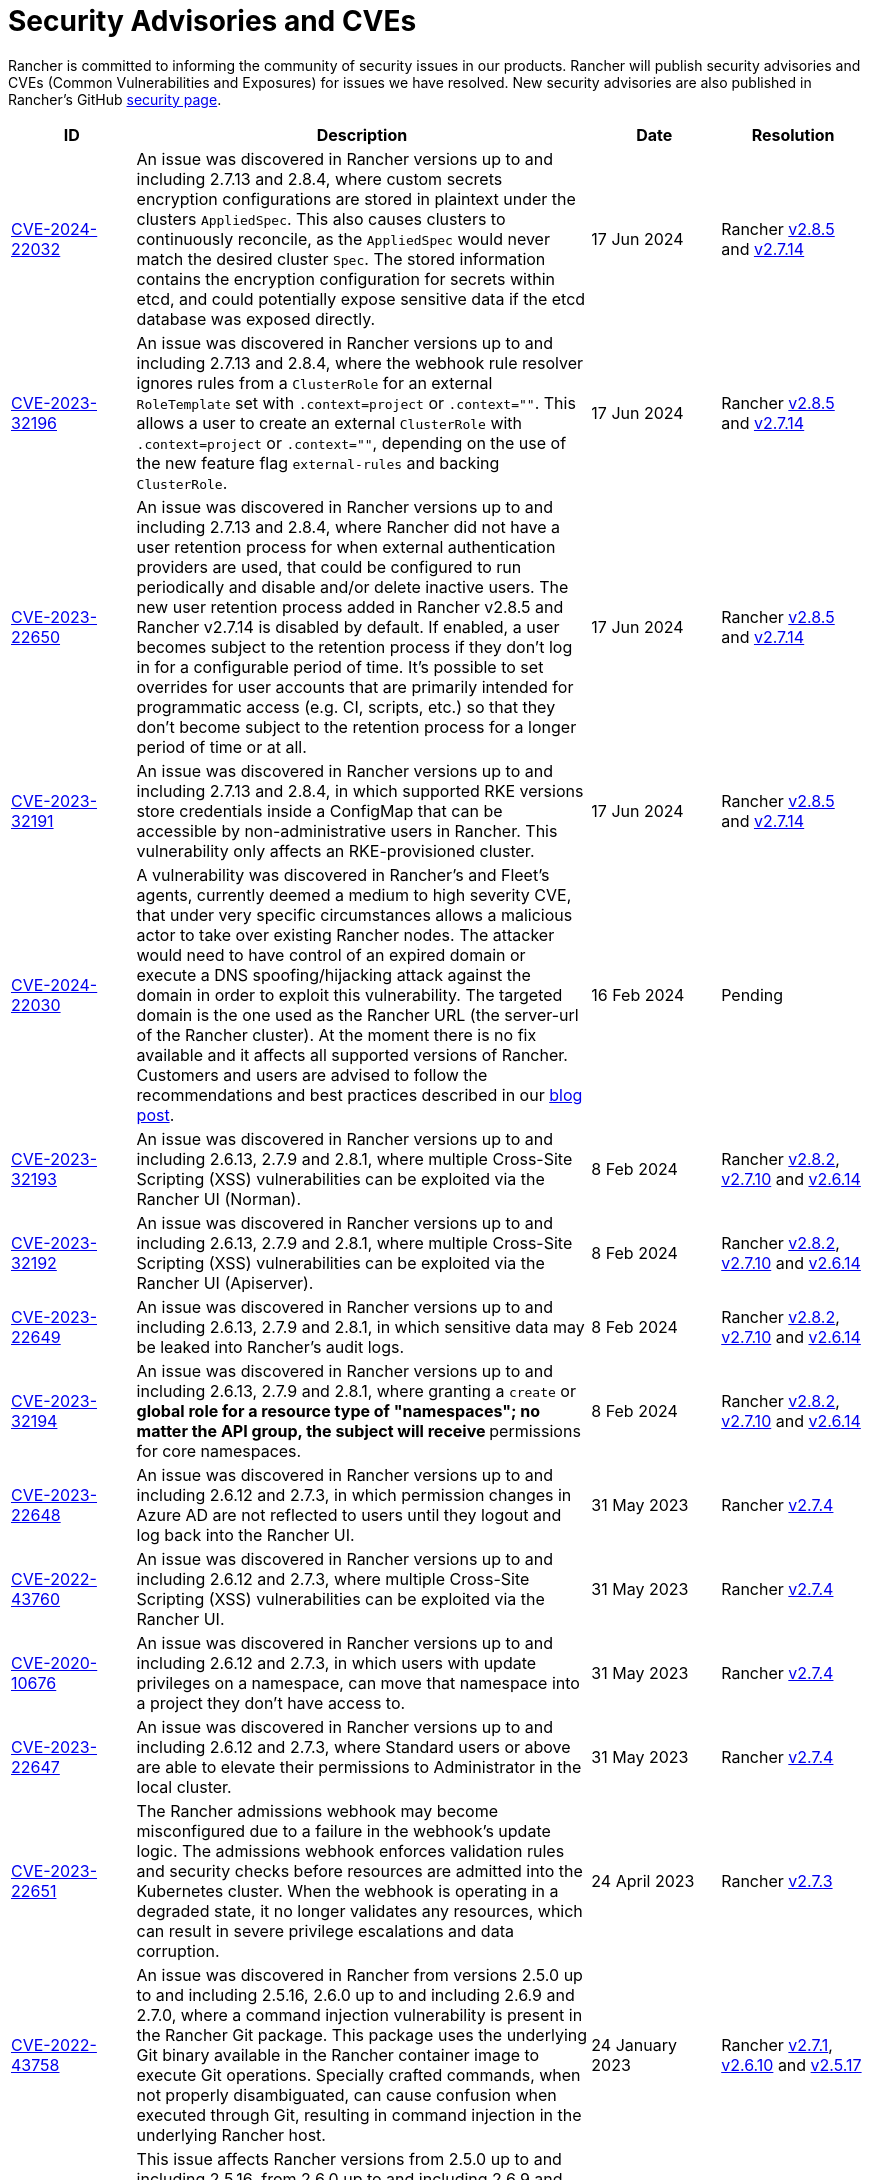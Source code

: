 = Security Advisories and CVEs

+++<head>++++++<link rel="canonical" href="https://ranchermanager.docs.rancher.com/reference-guides/rancher-security/security-advisories-and-cves">++++++</link>++++++</head>+++

Rancher is committed to informing the community of security issues in our products. Rancher will publish security advisories and CVEs (Common Vulnerabilities and Exposures) for issues we have resolved. New security advisories are also published in Rancher's GitHub https://github.com/rancher/rancher/security/advisories[security page].

|===
| ID | Description | Date | Resolution

| https://github.com/rancher/rancher/security/advisories/GHSA-q6c7-56cq-g2wm[CVE-2024-22032]
| An issue was discovered in Rancher versions up to and including 2.7.13 and 2.8.4, where custom secrets encryption configurations are stored in plaintext under the clusters `AppliedSpec`. This also causes clusters to continuously reconcile, as the `AppliedSpec` would never match the desired cluster `Spec`. The stored information contains the encryption configuration for secrets within etcd, and could potentially expose sensitive data if the etcd database was exposed directly.
| 17 Jun 2024
| Rancher https://github.com/rancher/rancher/releases/tag/v2.8.5[v2.8.5] and https://github.com/rancher/rancher/releases/tag/v2.7.14[v2.7.14]

| https://github.com/rancher/rancher/security/advisories/GHSA-64jq-m7rq-768h[CVE-2023-32196]
| An issue was discovered in Rancher versions up to and including 2.7.13 and 2.8.4, where the webhook rule resolver ignores rules from a `ClusterRole` for an external `RoleTemplate` set with `.context=project` or `.context=""`. This allows a user to create an external `ClusterRole` with `.context=project` or `.context=""`, depending on the use of the new feature flag `external-rules` and backing `ClusterRole`.
| 17 Jun 2024
| Rancher https://github.com/rancher/rancher/releases/tag/v2.8.5[v2.8.5] and https://github.com/rancher/rancher/releases/tag/v2.7.14[v2.7.14]

| https://github.com/rancher/rancher/security/advisories/GHSA-9ghh-mmcq-8phc[CVE-2023-22650]
| An issue was discovered in Rancher versions up to and including 2.7.13 and 2.8.4, where Rancher did not have a user retention process for when external authentication providers are used, that could be configured to run periodically and disable and/or delete inactive users. The new user retention process added in Rancher v2.8.5 and Rancher v2.7.14 is disabled by default. If enabled, a user becomes subject to the retention process if they don't log in for a configurable period of time. It's possible to set overrides for user accounts that are primarily intended for programmatic access (e.g. CI, scripts, etc.) so that they don't become subject to the retention process for a longer period of time or at all.
| 17 Jun 2024
| Rancher https://github.com/rancher/rancher/releases/tag/v2.8.5[v2.8.5] and https://github.com/rancher/rancher/releases/tag/v2.7.14[v2.7.14]

| https://github.com/rancher/rke/security/advisories/GHSA-6gr4-52w6-vmqx[CVE-2023-32191]
| An issue was discovered in Rancher versions up to and including 2.7.13 and 2.8.4, in which supported RKE versions store credentials inside a ConfigMap that can be accessible by non-administrative users in Rancher. This vulnerability only affects an RKE-provisioned cluster.
| 17 Jun 2024
| Rancher https://github.com/rancher/rancher/releases/tag/v2.8.5[v2.8.5] and https://github.com/rancher/rancher/releases/tag/v2.7.14[v2.7.14]

| https://cve.mitre.org/cgi-bin/cvename.cgi?name=CVE-2024-22030[CVE-2024-22030]
| A vulnerability was discovered in Rancher's and Fleet's agents, currently deemed a medium to high severity CVE, that under very specific circumstances allows a malicious actor to take over existing Rancher nodes. The attacker would need to have control of an expired domain or execute a DNS spoofing/hijacking attack against the domain in order to exploit this vulnerability. The targeted domain is the one used as the Rancher URL (the server-url of the Rancher cluster). At the moment there is no fix available and it affects all supported versions of Rancher. Customers and users are advised to follow the recommendations and best practices described in our https://www.suse.com/c/rancher-security-update/[blog post].
| 16 Feb 2024
| Pending

| https://github.com/rancher/norman/security/advisories/GHSA-r8f4-hv23-6qp6[CVE-2023-32193]
| An issue was discovered in Rancher versions up to and including 2.6.13, 2.7.9 and 2.8.1, where multiple Cross-Site Scripting (XSS) vulnerabilities can be exploited via the Rancher UI (Norman).
| 8 Feb 2024
| Rancher https://github.com/rancher/rancher/releases/tag/v2.8.2[v2.8.2], https://github.com/rancher/rancher/releases/tag/v2.7.10[v2.7.10] and https://github.com/rancher/rancher/releases/tag/v2.6.14[v2.6.14]

| https://github.com/rancher/apiserver/security/advisories/GHSA-833m-37f7-jq55[CVE-2023-32192]
| An issue was discovered in Rancher versions up to and including 2.6.13, 2.7.9 and 2.8.1, where multiple Cross-Site Scripting (XSS) vulnerabilities can be exploited via the Rancher UI (Apiserver).
| 8 Feb 2024
| Rancher https://github.com/rancher/rancher/releases/tag/v2.8.2[v2.8.2], https://github.com/rancher/rancher/releases/tag/v2.7.10[v2.7.10] and https://github.com/rancher/rancher/releases/tag/v2.6.14[v2.6.14]

| https://github.com/rancher/rancher/security/advisories/GHSA-xfj7-qf8w-2gcr[CVE-2023-22649]
| An issue was discovered in Rancher versions up to and including 2.6.13, 2.7.9 and 2.8.1, in which sensitive data may be leaked into Rancher's audit logs.
| 8 Feb 2024
| Rancher https://github.com/rancher/rancher/releases/tag/v2.8.2[v2.8.2], https://github.com/rancher/rancher/releases/tag/v2.7.10[v2.7.10] and https://github.com/rancher/rancher/releases/tag/v2.6.14[v2.6.14]

| https://github.com/rancher/rancher/security/advisories/GHSA-c85r-fwc7-45vc[CVE-2023-32194]
| An issue was discovered in Rancher versions up to and including 2.6.13, 2.7.9 and 2.8.1, where granting a `create` or `*` global role for a resource type of "namespaces"; no matter the API group, the subject will receive `*` permissions for core namespaces.
| 8 Feb 2024
| Rancher https://github.com/rancher/rancher/releases/tag/v2.8.2[v2.8.2], https://github.com/rancher/rancher/releases/tag/v2.7.10[v2.7.10] and https://github.com/rancher/rancher/releases/tag/v2.6.14[v2.6.14]

| https://github.com/rancher/rancher/security/advisories/GHSA-vf6j-6739-78m8[CVE-2023-22648]
| An issue was discovered in Rancher versions up to and including 2.6.12 and 2.7.3, in which permission changes in Azure AD are not reflected to users until they logout and log back into the Rancher UI.
| 31 May 2023
| Rancher https://github.com/rancher/rancher/releases/tag/v2.7.4[v2.7.4]

| https://github.com/rancher/rancher/security/advisories/GHSA-46v3-ggjg-qq3x[CVE-2022-43760]
| An issue was discovered in Rancher versions up to and including 2.6.12 and 2.7.3, where multiple Cross-Site Scripting (XSS) vulnerabilities can be exploited via the Rancher UI.
| 31 May 2023
| Rancher https://github.com/rancher/rancher/releases/tag/v2.7.4[v2.7.4]

| https://github.com/rancher/rancher/security/advisories/GHSA-8vhc-hwhc-cpj4[CVE-2020-10676]
| An issue was discovered in Rancher versions up to and including 2.6.12 and 2.7.3, in which users with update privileges on a namespace, can move that namespace into a project they don't have access to.
| 31 May 2023
| Rancher https://github.com/rancher/rancher/releases/tag/v2.7.4[v2.7.4]

| https://github.com/rancher/rancher/security/advisories/GHSA-p976-h52c-26p6[CVE-2023-22647]
| An issue was discovered in Rancher versions up to and including 2.6.12 and 2.7.3, where Standard users or above are able to elevate their permissions to Administrator in the local cluster.
| 31 May 2023
| Rancher https://github.com/rancher/rancher/releases/tag/v2.7.4[v2.7.4]

| https://github.com/rancher/rancher/security/advisories/GHSA-6m9f-pj6w-w87g[CVE-2023-22651]
| The Rancher admissions webhook may become misconfigured due to a  failure in the webhook's update logic. The admissions webhook enforces validation rules and security checks before resources are admitted into the Kubernetes cluster. When the webhook is operating in a degraded state, it no longer validates any resources, which can result in severe privilege escalations and data corruption.
| 24 April 2023
| Rancher https://github.com/rancher/rancher/releases/tag/v2.7.3[v2.7.3]

| https://github.com/rancher/rancher/security/advisories/GHSA-34p5-jp77-fcrc[CVE-2022-43758]
| An issue was discovered in Rancher from versions 2.5.0 up to and including 2.5.16, 2.6.0 up to and including 2.6.9 and 2.7.0, where a command injection vulnerability is present in the Rancher Git package. This package uses the underlying Git binary available in the Rancher container image to execute Git operations. Specially crafted commands, when not properly disambiguated, can cause confusion when executed through Git, resulting in command injection in the underlying Rancher host.
| 24 January 2023
| Rancher https://github.com/rancher/rancher/releases/tag/v2.7.1[v2.7.1], https://github.com/rancher/rancher/releases/tag/v2.6.10[v2.6.10] and https://github.com/rancher/rancher/releases/tag/v2.5.17[v2.5.17]

| https://github.com/rancher/rancher/security/advisories/GHSA-cq4p-vp5q-4522[CVE-2022-43757]
| This issue affects Rancher versions from 2.5.0 up to and including 2.5.16, from 2.6.0 up to and including 2.6.9 and 2.7.0. It was discovered that the security advisory https://github.com/advisories/GHSA-g7j7-h4q8-8w2f[CVE-2021-36782], previously released by Rancher, missed addressing some sensitive fields, secret tokens, encryption keys, and SSH keys that were still being stored in plaintext directly on Kubernetes objects like `Clusters`. The exposed credentials are visible in Rancher to authenticated `Cluster Owners`, `Cluster Members`, `Project Owners` and `Project Members` of that cluster.
| 24 January 2023
| Rancher https://github.com/rancher/rancher/releases/tag/v2.7.1[v2.7.1], https://github.com/rancher/rancher/releases/tag/v2.6.10[v2.6.10] and https://github.com/rancher/rancher/releases/tag/v2.5.17[v2.5.17]

| https://github.com/rancher/rancher/security/advisories/GHSA-8c69-r38j-rpfj[CVE-2022-43755]
| An issue was discovered in Rancher versions up to and including 2.6.9 and 2.7.0, where the `cattle-token` secret, used by the `cattle-cluster-agent`, is predictable. Even after the token is regenerated, it will have the same value. This can pose a serious problem if the token is compromised and needs to be recreated for security purposes. The `cattle-token` is used by Rancher's `cattle-cluster-agent` to connect to the Kubernetes API of Rancher provisioned downstream clusters.
| 24 January 2023
| Rancher https://github.com/rancher/rancher/releases/tag/v2.7.1[v2.7.1] and https://github.com/rancher/rancher/releases/tag/v2.6.10[v2.6.10]

| https://github.com/rancher/rancher/security/advisories/GHSA-g25r-gvq3-wrq7[CVE-2022-21953]
| An issue was discovered in Rancher versions up to and including 2.5.16, 2.6.9 and 2.7.0, where an authorization logic flaw allows an authenticated user on any downstream cluster to (1) open a shell pod in the Rancher `local` cluster and (2) have limited kubectl access to it. The expected behavior is that a user does not have such access in the Rancher `local` cluster unless explicitly granted.
| 24 January 2023
| Rancher https://github.com/rancher/rancher/releases/tag/v2.7.1[v2.7.1], https://github.com/rancher/rancher/releases/tag/v2.6.10[v2.6.10] and https://github.com/rancher/rancher/releases/tag/v2.5.17[v2.5.17]

| https://github.com/rancher/rancher/security/advisories/GHSA-c45c-39f6-6gw9[GHSA-c45c-39f6-6gw9]
| This issue affects Rancher versions from 2.5.0 up to and including 2.5.16, from 2.6.0 up to and including 2.6.9 and 2.7.0. It only affects Rancher setups that have an external authentication provider configured or had one configured in the past. It was discovered that when an external authentication provider is configured in Rancher and then disabled, the Rancher generated tokens associated with users who had access granted through the now disabled auth provider are not revoked.
| 24 January 2023
| Rancher https://github.com/rancher/rancher/releases/tag/v2.7.1[v2.7.1], https://github.com/rancher/rancher/releases/tag/v2.6.10[v2.6.10] and https://github.com/rancher/rancher/releases/tag/v2.5.17[v2.5.17]

| https://github.com/rancher/rancher/security/advisories/GHSA-6x34-89p7-95wg[CVE-2022-31247]
| An issue was discovered in Rancher versions up to and including 2.5.15 and 2.6.6 where a flaw with authorization logic allows privilege escalation in downstream clusters through cluster role template binding (CRTB) and project role template binding (PRTB). The vulnerability can be exploited by any user who has permissions to create/edit CRTB or PRTB (such as `cluster-owner`, `manage cluster members`, `project-owner`, and `manage project members`) to gain owner permission in another project in the same cluster or in another project on a different downstream cluster.
| 18 August 2022
| https://github.com/rancher/rancher/releases/tag/v2.6.7[Rancher v2.6.7] and https://github.com/rancher/rancher/releases/tag/v2.5.16[Rancher v2.5.16]

| https://github.com/rancher/rancher/security/advisories/GHSA-8w87-58w6-hfv8[CVE-2021-36783]
| It was discovered that in Rancher versions up to and including 2.5.12 and 2.6.3, there is a failure to properly sanitize credentials in cluster template answers. This failure can lead to plaintext storage and exposure of credentials, passwords, and API tokens. The exposed credentials are visible in Rancher to authenticated `Cluster Owners`, `Cluster Members`, `Project Owners`, and `Project Members` on the endpoints `/v1/management.cattle.io.clusters`, `/v3/clusters`, and `/k8s/clusters/local/apis/management.cattle.io/v3/clusters`.
| 18 August 2022
| https://github.com/rancher/rancher/releases/tag/v2.6.7[Rancher v2.6.7] and https://github.com/rancher/rancher/releases/tag/v2.5.16[Rancher v2.5.16]

| https://github.com/rancher/rancher/security/advisories/GHSA-g7j7-h4q8-8w2f[CVE-2021-36782]
| An issue was discovered in Rancher versions up to and including 2.5.15 and 2.6.6 where sensitive fields like passwords, API keys, and Rancher's service account token (used to provision clusters) were stored in plaintext directly on Kubernetes objects like `Clusters` (e.g., `cluster.management.cattle.io`). Anyone with read access to those objects in the Kubernetes API could retrieve the plaintext version of those sensitive data. The issue was partially found and reported by Florian Struck (from https://www.continum.net/[Continum AG]) and https://github.com/fe-ax[Marco Stuurman] (from https://www.shockmedia.nl/[Shock Media B.V.]).
| 18 August 2022
| https://github.com/rancher/rancher/releases/tag/v2.6.7[Rancher v2.6.7] and https://github.com/rancher/rancher/releases/tag/v2.5.16[Rancher v2.5.16]

| https://github.com/rancher/rancher/security/advisories/GHSA-vrph-m5jj-c46c[CVE-2022-21951]
| This vulnerability only affects customers using link:../../faq/container-network-interface-providers.md#weave[Weave] Container Network Interface (CNI) when configured through xref:../../how-to-guides/new-user-guides/authentication-permissions-and-global-configuration/about-rke1-templates/about-rke1-templates.adoc[RKE templates]. A vulnerability was discovered in Rancher versions 2.5.0 up to and including 2.5.13, and 2.6.0 up to and including 2.6.4, where a user interface (UI) issue with RKE templates does not include a value for the Weave password when Weave is chosen as the CNI. If a cluster is created based on the mentioned template, and Weave is configured as the CNI, no password will be created for https://github.com/weaveworks/weave/blob/master/site/tasks/manage/security-untrusted-networks.md[network encryption] in Weave; therefore, network traffic in the cluster will be sent unencrypted.
| 24 May 2022
| https://github.com/rancher/rancher/releases/tag/v2.6.5[Rancher v2.6.5] and https://github.com/rancher/rancher/releases/tag/v2.5.14[Rancher v2.5.14]

| https://github.com/rancher/rancher/security/advisories/GHSA-jwvr-vv7p-gpwq[CVE-2021-36784]
| A vulnerability was discovered in Rancher versions from 2.5.0 up to and including 2.5.12 and from 2.6.0 up to and including 2.6.3 which allows users who have create or update permissions on xref:../../how-to-guides/new-user-guides/authentication-permissions-and-global-configuration/manage-role-based-access-control-rbac/manage-role-based-access-control-rbac.adoc[Global Roles] to escalate their permissions, or those of another user, to admin-level permissions. Global Roles grant users Rancher-wide permissions, such as the ability to create clusters. In the identified versions of Rancher, when users are given permission to edit or create Global Roles, they are not restricted to only granting permissions which they already posses. This vulnerability affects customers who utilize non-admin users that are able to create or edit Global Roles. The most common use case for this scenario is the `restricted-admin` role.
| 14 Apr 2022
| https://github.com/rancher/rancher/releases/tag/v2.6.4[Rancher v2.6.4] and https://github.com/rancher/rancher/releases/tag/v2.5.13[Rancher v2.5.13]

| https://github.com/rancher/rancher/security/advisories/GHSA-hx8w-ghh8-r4xf[CVE-2021-4200]
| This vulnerability only affects customers using the `restricted-admin` role in Rancher. A vulnerability was discovered in Rancher versions from 2.5.0 up to and including 2.5.12 and from 2.6.0 up to and including 2.6.3 where the `global-data` role in `cattle-global-data` namespace grants write access to the Catalogs. Since each user with any level of catalog access was bound to the `global-data` role, this grants write access to templates (`CatalogTemplates`) and template versions (`CatalogTemplateVersions`) for any user with any level of catalog access. New users created in Rancher are by default assigned to the `user` role (standard user), which is not designed to grant write catalog access. This vulnerability effectively elevates the privilege of any user to write access for the catalog template and catalog template version resources.
| 14 Apr 2022
| https://github.com/rancher/rancher/releases/tag/v2.6.4[Rancher v2.6.4] and https://github.com/rancher/rancher/releases/tag/v2.5.13[Rancher v2.5.13]

| https://github.com/rancher/rancher/security/advisories/GHSA-wm2r-rp98-8pmh[GHSA-wm2r-rp98-8pmh]
| This vulnerability only affects customers using xref:../../integrations-in-rancher/fleet/fleet.adoc[Continuous Delivery with Fleet] for continuous delivery with authenticated Git and/or Helm repositories. An issue was discovered in `go-getter` library in versions prior to https://github.com/hashicorp/go-getter/releases/tag/v1.5.11[`v1.5.11`] that exposes SSH private keys in base64 format due to a failure in redacting such information from error messages. The vulnerable version of this library is used in Rancher through Fleet in versions of Fleet prior to https://github.com/rancher/fleet/releases/tag/v0.3.9[`v0.3.9`]. This issue affects Rancher versions 2.5.0 up to and including 2.5.12 and from 2.6.0 up to and including 2.6.3. The issue was found and reported by Dagan Henderson from Raft Engineering.
| 14 Apr 2022
| https://github.com/rancher/rancher/releases/tag/v2.6.4[Rancher v2.6.4] and https://github.com/rancher/rancher/releases/tag/v2.5.13[Rancher v2.5.13]

| https://github.com/rancher/rancher/security/advisories/GHSA-4fc7-hc63-7fjg[CVE-2021-36778]
| A vulnerability was discovered in Rancher versions from 2.5.0 up to and including 2.5.11 and from 2.6.0 up to and including 2.6.2, where an insufficient check of the same-origin policy when downloading Helm charts from a configured private repository can lead to exposure of the repository credentials to a third-party provider. This issue only happens when the user configures access credentials to a private repository in Rancher inside `Apps & Marketplace > Repositories`. The issue was found and reported by Martin Andreas Ullrich.
| 14 Apr 2022
| https://github.com/rancher/rancher/releases/tag/v2.6.3[Rancher v2.6.3] and https://github.com/rancher/rancher/releases/tag/v2.5.12[Rancher v2.5.12]

| https://github.com/rancher/rancher/security/advisories/GHSA-hwm2-4ph6-w6m5[GHSA-hwm2-4ph6-w6m5]
| A vulnerability was discovered in versions of Rancher starting 2.0 up to and including 2.6.3. The `restricted` pod security policy (PSP) provided in Rancher deviated from the upstream `restricted` policy provided in Kubernetes on account of which Rancher's PSP had `runAsUser` set to `runAsAny`, while upstream had `runAsUser` set to `MustRunAsNonRoot`. This allowed containers to run as any user, including a privileged user (`root`), even when Rancher's `restricted` policy was enforced on a project or at the cluster level.
| 31 Mar 2022
| https://github.com/rancher/rancher/releases/tag/v2.6.4[Rancher v2.6.4]

| https://github.com/rancher/rancher/security/advisories/GHSA-28g7-896h-695v[CVE-2021-36775]
| A vulnerability was discovered in Rancher versions up to and including 2.4.17, 2.5.11 and 2.6.2. After removing a `Project Role` associated with a group from the project, the bindings that granted access to cluster-scoped resources for those subjects were not deleted. This was due to an incomplete authorization logic check. A user who was a member of the affected group with authenticated access to Rancher could exploit this vulnerability to access resources they shouldn't have had access to. The exposure level would depend on the original permission level granted to the affected project role. This vulnerability only affected customers using group based authentication in Rancher.
| 31 Mar 2022
| https://github.com/rancher/rancher/releases/tag/v2.6.3[Rancher v2.6.3], https://github.com/rancher/rancher/releases/tag/v2.5.12[Rancher v2.5.12] and https://github.com/rancher/rancher/releases/tag/v2.4.18[Rancher v2.4.18]

| https://github.com/rancher/rancher/security/advisories/GHSA-gvh9-xgrq-r8hw[CVE-2021-36776]
| A vulnerability was discovered in Rancher versions starting 2.5.0 up to and including 2.5.9, that allowed an authenticated user to impersonate any user on a cluster through an API proxy, without requiring knowledge of the impersonated user's credentials. This was due to the API proxy not dropping the impersonation header before sending the request to the Kubernetes API. A malicious user with authenticated access to Rancher could use this to impersonate another user with administrator access in Rancher, thereby gaining administrator level access to the cluster.
| 31 Mar 2022
| https://github.com/rancher/rancher/releases/tag/v2.6.0[Rancher v2.6.0] and https://github.com/rancher/rancher/releases/tag/v2.5.10[Rancher v2.5.10]

| https://cve.mitre.org/cgi-bin/cvename.cgi?name=CVE-2021-25318[CVE-2021-25318]
| A vulnerability was discovered in Rancher versions 2.0 through the aforementioned fixed versions, where users were granted access to resources regardless of the resource's API group. For example, Rancher should have allowed users access to `apps.catalog.cattle.io`, but instead incorrectly gave access to `apps.*`. Resources affected in the *Downstream clusters* and *Rancher management cluster* can be found https://github.com/rancher/rancher/security/advisories/GHSA-f9xf-jq4j-vqw4[here]. There is not a direct mitigation besides upgrading to the patched Rancher versions.
| 14 Jul 2021
| https://github.com/rancher/rancher/releases/tag/v2.5.9[Rancher v2.5.9] and https://github.com/rancher/rancher/releases/tag/v2.4.16[Rancher v2.4.16]

| https://cve.mitre.org/cgi-bin/cvename.cgi?name=CVE-2021-31999[CVE-2021-31999]
| A vulnerability was discovered in Rancher 2.0.0 through the aforementioned patched versions, where a malicious Rancher user could craft an API request directed at the proxy for the Kubernetes API of a managed cluster to gain access to information they do not have access to. This is done by passing the "Impersonate-User" or "Impersonate-Group" header in the Connection header, which is then correctly removed by the proxy. At this point, instead of impersonating the user and their permissions, the request will act as if it was from the Rancher management server and incorrectly return the information. The vulnerability is limited to valid Rancher users with some level of permissions on the cluster. There is not a direct mitigation besides upgrading to the patched Rancher versions.
| 14 Jul 2021
| https://github.com/rancher/rancher/releases/tag/v2.5.9[Rancher v2.5.9] and https://github.com/rancher/rancher/releases/tag/v2.4.16[Rancher v2.4.16]

| https://cve.mitre.org/cgi-bin/cvename.cgi?name=CVE-2021-25320[CVE-2021-25320]
| A vulnerability was discovered in Rancher 2.2.0 through the aforementioned patched versions, where cloud credentials weren't being properly validated through the Rancher API. Specifically through a proxy designed to communicate with cloud providers. Any Rancher user that was logged-in and aware of a cloud-credential ID that was valid for a given cloud provider, could call that cloud provider's API through the proxy API, and the cloud-credential would be attached. The exploit is limited to valid Rancher users. There is not a direct mitigation outside of upgrading to the patched Rancher versions.
| 14 Jul 2021
| https://github.com/rancher/rancher/releases/tag/v2.5.9[Rancher v2.5.9] and https://github.com/rancher/rancher/releases/tag/v2.4.16[Rancher v2.4.16]

| https://cve.mitre.org/cgi-bin/cvename.cgi?name=CVE-2021-25313[CVE-2021-25313]
| A security vulnerability was discovered on all Rancher 2 versions. When accessing the Rancher API with a browser, the URL was not properly escaped, making it vulnerable to an XSS attack. Specially crafted URLs to these API endpoints could include JavaScript which would be embedded in the page and execute in a browser. There is no direct mitigation. Avoid clicking on untrusted links to your Rancher server.
| 2 Mar 2021
| https://github.com/rancher/rancher/releases/tag/v2.5.6[Rancher v2.5.6], https://github.com/rancher/rancher/releases/tag/v2.4.14[Rancher v2.4.14], and https://github.com/rancher/rancher/releases/tag/v2.3.11[Rancher v2.3.11]

| https://cve.mitre.org/cgi-bin/cvename.cgi?name=CVE-2019-14435[CVE-2019-14435]
| This vulnerability allows authenticated users to potentially extract otherwise private data out of IPs reachable from system service containers used by Rancher. This can include but not only limited to services such as cloud provider metadata services. Although Rancher allow users to configure whitelisted domains for system service access, this flaw can still be exploited by a carefully crafted HTTP request. The issue was found and reported by Matt Belisle and Alex Stevenson at Workiva.
| 5 Aug 2019
| https://github.com/rancher/rancher/releases/tag/v2.2.7[Rancher v2.2.7] and https://github.com/rancher/rancher/releases/tag/v2.1.12[Rancher v2.1.12]

| https://cve.mitre.org/cgi-bin/cvename.cgi?name=CVE-2019-14436[CVE-2019-14436]
| The vulnerability allows a member of a project that has access to edit role bindings to be able to assign themselves or others a cluster level role granting them administrator access to that cluster. The issue was found and reported by Michal Lipinski at Nokia.
| 5 Aug 2019
| https://github.com/rancher/rancher/releases/tag/v2.2.7[Rancher v2.2.7] and https://github.com/rancher/rancher/releases/tag/v2.1.12[Rancher v2.1.12]

| https://cve.mitre.org/cgi-bin/cvename.cgi?name=CVE-2019-13209[CVE-2019-13209]
| The vulnerability is known as a https://www.christian-schneider.net/CrossSiteWebSocketHijacking.html[Cross-Site Websocket Hijacking attack]. This attack allows an exploiter to gain access to clusters managed by Rancher with the roles/permissions of a victim. It requires that a victim to be logged into a Rancher server and then access a third-party site hosted by the exploiter. Once that is accomplished, the exploiter is able to execute commands against the Kubernetes API with the permissions and identity of the victim. Reported by Matt Belisle and Alex Stevenson from Workiva.
| 15 Jul 2019
| https://github.com/rancher/rancher/releases/tag/v2.2.5[Rancher v2.2.5], https://github.com/rancher/rancher/releases/tag/v2.1.11[Rancher v2.1.11] and https://github.com/rancher/rancher/releases/tag/v2.0.16[Rancher v2.0.16]

| https://cve.mitre.org/cgi-bin/cvename.cgi?name=CVE-2019-12303[CVE-2019-12303]
| Project owners can inject extra fluentd logging configurations that makes it possible to read files or execute arbitrary commands inside the fluentd container. Reported by Tyler Welton from Untamed Theory.
| 5 Jun 2019
| https://github.com/rancher/rancher/releases/tag/v2.2.4[Rancher v2.2.4], https://github.com/rancher/rancher/releases/tag/v2.1.10[Rancher v2.1.10] and https://github.com/rancher/rancher/releases/tag/v2.0.15[Rancher v2.0.15]

| https://cve.mitre.org/cgi-bin/cvename.cgi?name=CVE-2019-12274[CVE-2019-12274]
| Nodes using the built-in node drivers using a file path option allows the machine to read arbitrary files including sensitive ones from inside the Rancher server container.
| 5 Jun 2019
| https://github.com/rancher/rancher/releases/tag/v2.2.4[Rancher v2.2.4], https://github.com/rancher/rancher/releases/tag/v2.1.10[Rancher v2.1.10] and https://github.com/rancher/rancher/releases/tag/v2.0.15[Rancher v2.0.15]

| https://cve.mitre.org/cgi-bin/cvename.cgi?name=CVE-2019-11202[CVE-2019-11202]
| The default admin, that is shipped with Rancher, will be re-created upon restart of Rancher despite being explicitly deleted.
| 16 Apr 2019
| https://github.com/rancher/rancher/releases/tag/v2.2.2[Rancher v2.2.2], https://github.com/rancher/rancher/releases/tag/v2.1.9[Rancher v2.1.9] and https://github.com/rancher/rancher/releases/tag/v2.0.14[Rancher v2.0.14]

| https://cve.mitre.org/cgi-bin/cvename.cgi?name=CVE-2019-6287[CVE-2019-6287]
| Project members continue to get access to namespaces from projects that they were removed from if they were added to more than one project.
| 29 Jan 2019
| https://github.com/rancher/rancher/releases/tag/v2.1.6[Rancher v2.1.6] and https://github.com/rancher/rancher/releases/tag/v2.0.11[Rancher v2.0.11]

| https://cve.mitre.org/cgi-bin/cvename.cgi?name=CVE-2018-20321[CVE-2018-20321]
| Any project member with access to the `default` namespace can mount the `netes-default` service account in a pod and then use that pod to execute administrative privileged commands against the Kubernetes cluster.
| 29 Jan 2019
| https://github.com/rancher/rancher/releases/tag/v2.1.6[Rancher v2.1.6] and https://github.com/rancher/rancher/releases/tag/v2.0.11[Rancher v2.0.11] - Rolling back from these versions or greater have specific xref:../../getting-started/installation-and-upgrade/install-upgrade-on-a-kubernetes-cluster/rollbacks.adoc[instructions].
|===
